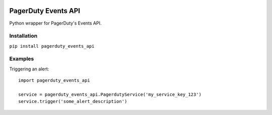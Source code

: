 .. image:: https://travis-ci.org/BlasiusVonSzerencsi/pagerduty-events-api.svg?branch=master
    :target: https://travis-ci.org/BlasiusVonSzerencsi/pagerduty-events-api

.. image:: https://codeclimate.com/github/BlasiusVonSzerencsi/pagerduty-events-api/badges/gpa.svg
    :target: https://codeclimate.com/github/BlasiusVonSzerencsi/pagerduty-events-api
    :alt: Code Climate

====================
PagerDuty Events API
====================

Python wrapper for PagerDuty's Events API.

Installation
============

``pip install pagerduty_events_api``

Examples
========

Triggering an alert:

::

    import pagerduty_events_api

    service = pagerduty_events_api.PagerdutyService('my_service_key_123')
    service.trigger('some_alert_description')
